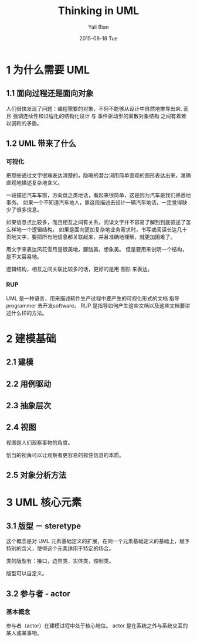 #+TITLE:         Thinking in UML
#+AUTHOR:        Yali Bian
#+DATE:          2015-08-18 Tue


* 1 为什么需要 UML

** 1.1 面向过程还是面向对象

  人们很快发现了问题：编程需要的对象，不但不能够从设计中自然地推导出来.
  而且 强调连续性和过程化的结构化设计 与 事件驱动型的离散对象结构 之间有着难以调和的矛盾。

** 1.2 UML 带来了什么

*** 可视化

    把那些通过文字很难表达清楚的，隐晦的潜台词用简单直观的图形表达出来，准确直观地描述复杂地含义。

    一段描述汽车车窗，方向盘之类地话，看起来很简单，这是因为汽车是我们熟悉地事务。 如果一个不知道汽车地人，靠这段描述去设计一辆汽车地话，一定觉得缺少了很多信息。

    如果信息点比较多，而且相互之间有关系，阅读文字并不容易了解到到底叙述了怎么样地一个逻辑结构。 如果是面向更加复杂地业务需求时，书写或阅读长达几十页地文字，要把所有地信息都关联起来，并且准确地理解，就更加困难了。

    用文字来表达风花雪月是很美地，朦胧美，想象美。 但是要用来说明一个结构，是不太容易地。

    逻辑结构，相互之间关联比较多的话，更好的是用 图形 来表达。

*** RUP

    UML 是一种语言，用来描述软件生产过程中要产生的可视化形式的文档
    指导 programmer 去开发software。
    RUP 是指导如何产生这些文档以及这些文档要讲述什么样的方法。

* 2 建模基础

** 2.1 建模

** 2.2 用例驱动

** 2.3 抽象层次

** 2.4 视图

   视图是人们观察事物的角度。

   恰当的视角可以让观察者更容易的抓住信息的本质。

** 2.5 对象分析方法

* 3 UML 核心元素

** 3.1 版型 － steretype

   这个概念是对 UML 元素基础定义的扩展，在同一个元素基础定义的基础上，赋予特别的含义，使得这个元素适用于特定的场合。

   类的版型有：接口，边界类，实体类，控制类。

   版型可以自定义。

** 3.2 参与者 - actor

*** 基本概念

    参与者（actor）在建模过程中处于核心地位。 actor 是在系统之外与系统交互的某人或某事物。
